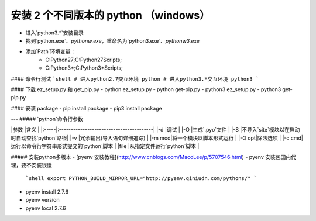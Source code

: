 安装 2 个不同版本的 python （windows）
----------------------------------
- 进入`python3.*`安装目录
- 找到`python.exe`、`pythonw.exe`，重命名为`python3.exe`、`pythonw3.exe`
- 添加`Path`环境变量：
    + C:\Python27;C:\Python27\Scripts;
    + C:\Python3*;C:\Python3*\Scripts;

#### 命令行测试
```shell
# 进入python2.7交互环境
python
# 进入python3.*交互环境
python3
```

#### 下载 ez_setup.py 和 get_pip.py
- python ez_setup.py
- python get-pip.py
- python3 ez_setup.py
- python3 get-pip.py

#### 安装 package
- pip install package
- pip3 install package

---
##### `python`命令行参数

|参数   |含义                                      |
|:-----|:----------------------------------------|
|-d    |调试                                      |
|-O    |生成`.pyo`文件                            |
|-S    |不导入`site`模块以在启动时自动查找`python`路径|
|-v    |冗余输出(导入语句详细追踪)                   |
|-m mod|将一个模块以脚本形式运行                     |
|-Q opt|除法选项                                  |
|-c cmd|运行以命令行字符串形式提交的`python`脚本      |
|file  |从指定文件运行`python`脚本                  |

##### 安装python多版本
- [pyenv 安装教程](http://www.cnblogs.com/MacoLee/p/5707546.html)
- pyenv 安装包国内代理，要不安装很慢
    ```shell
    export PYTHON_BUILD_MIRROR_URL="http://pyenv.qiniudn.com/pythons/"
    ```
- pyenv install 2.7.6
- pyenv version
- pyenv local 2.7.6

